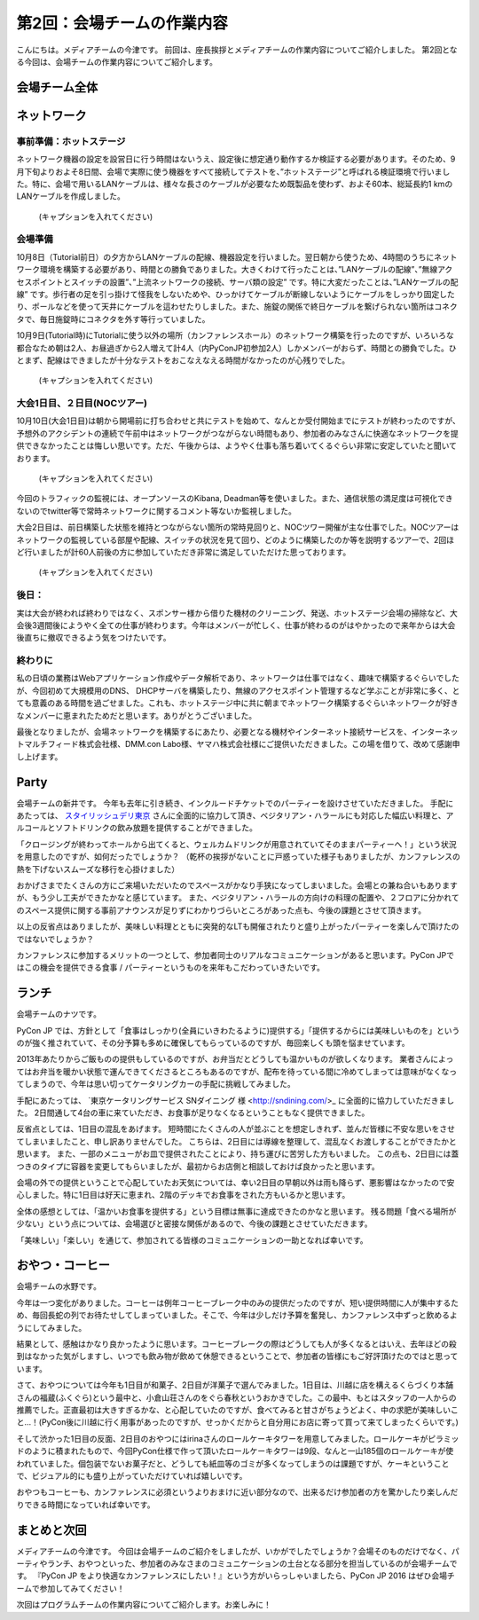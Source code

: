 =====================================
 第2回：会場チームの作業内容
=====================================

こんにちは。メディアチームの今津です。
前回は、座長挨拶とメディアチームの作業内容についてご紹介しました。
第2回となる今回は、会場チームの作業内容についてご紹介します。

会場チーム全体
==============

ネットワーク
============

事前準備：ホットステージ
------------------------
ネットワーク機器の設定を設営日に行う時間はないうえ、設定後に想定通り動作するか検証する必要があります。そのため、9月下旬よりおよそ8日間、会場で実際に使う機器をすべて接続してテストを、”ホットステージ”と呼ばれる検証環境で行いました。特に、会場で用いるLANケーブルは、様々な長さのケーブルが必要なため既製品を使わず、およそ60本、総延長約1 kmのLANケーブルを作成しました。

.. figure:: /_static/02_venue/noc_hotstage.jpg
   :width: 600

   (キャプションを入れてください)

会場準備
--------
10月8日（Tutorial前日）の夕方からLANケーブルの配線、機器設定を行いました。翌日朝から使うため、4時間のうちにネットワーク環境を構築する必要があり、時間との勝負でありました。大きくわけて行ったことは、”LANケーブルの配線”、”無線アクセスポイントとスイッチの設置”、”上流ネットワークの接続、サーバ類の設定” です。特に大変だったことは、”LANケーブルの配線” です。歩行者の足を引っ掛けて怪我をしないためや、ひっかけてケーブルが断線しないようにケーブルをしっかり固定したり、ポールなどを使って天井にケーブルを這わせたりしました。また、施錠の関係で終日ケーブルを繋げられない箇所はコネクタで、毎日施錠時にコネクタを外す等行っていました。

10月9日(Tutorial時)にTutorialに使う以外の場所（カンファレンスホール）のネットワーク構築を行ったのですが、いろいろな都合なため朝は2人、お昼過ぎから2人増えて計4人（内PyConJP初参加2人）しかメンバーがおらず、時間との勝負でした。ひとまず、配線はできましたが十分なテストをおこなえなえる時間がなかったのが心残りでした。

.. figure:: /_static/02_venue/noc_preparation.jpg
   :height: 600

   (キャプションを入れてください)
	   
大会1日目、２日目(NOCツアー)
----------------------------
10月10日(大会1日目)は朝から開場前に打ち合わせと共にテストを始めて、なんとか受付開始までにテストが終わったのですが、予想外のアクシデントの連続で午前中はネットワークがつながらない時間もあり、参加者のみなさんに快適なネットワークを提供できなかったことは悔しい思いです。ただ、午後からは、ようやく仕事も落ち着いてくるぐらい非常に安定していたと聞いております。

.. figure:: /_static/02_venue/noc_cnf1.jpg
   :width: 600

   (キャプションを入れてください)

今回のトラフィックの監視には、オープンソースのKibana, Deadman等を使いました。また、通信状態の満足度は可視化できないのでtwitter等で常時ネットワークに関するコメント等ないか監視しました。

大会2日目は、前日構築した状態を維持とつながらない箇所の常時見回りと、NOCツワー開催が主な仕事でした。NOCツアーはネットワークの監視している部屋や配線、スイッチの状況を見て回り、どのように構築したのか等を説明するツアーで、2回ほど行いましたが計60人前後の方に参加していただき非常に満足していただけた思っております。

.. figure:: /_static/02_venue/noc_tour.jpg
   :width: 600

   (キャプションを入れてください)


後日：
------
実は大会が終われば終わりではなく、スポンサー様から借りた機材のクリーニング、発送、ホットステージ会場の掃除など、大会後3週間後にようやく全ての仕事が終わります。今年はメンバーが忙しく、仕事が終わるのがはやかったので来年からは大会後直ちに撤収できるよう気をつけたいです。


終わりに
--------
私の日頃の業務はWebアプリケーション作成やデータ解析であり、ネットワークは仕事ではなく、趣味で構築するぐらいでしたが、今回初めて大規模用のDNS、 DHCPサーバを構築したり、無線のアクセスポイント管理するなど学ぶことが非常に多く、とても意義のある時間を過ごせました。これも、ホットステージ中に共に朝までネットワーク構築するぐらいネットワークが好きなメンバーに恵まれたためだと思います。ありがとうございました。

最後となりましたが、会場ネットワークを構築するにあたり、必要となる機材やインターネット接続サービスを、インターネットマルチフィード株式会社様、DMM.con Labo様、ヤマハ株式会社様にご提供いただきました。この場を借りて、改めて感謝申し上げます。

Party
=====
会場チームの新井です。
今年も去年に引き続き、インクルードチケットでのパーティーを設けさせていただきました。
手配にあたっては、 `スタイリッシュデリ東京 <http://www.stylish-deli.jp/>`_ さんに全面的に協力して頂き、ベジタリアン・ハラールにも対応した幅広い料理と、アルコールとソフトドリンクの飲み放題を提供することができました。

「クロージングが終わってホールから出てくると、ウェルカムドリンクが用意されていてそのままパーティーへ！」という状況を用意したのですが、如何だったでしょうか？
（乾杯の挨拶がないことに戸惑っていた様子もありましたが、カンファレンスの熱を下げないスムーズな移行を心掛けました）

おかげさまでたくさんの方にご来場いただいたのでスペースがかなり手狭になってしまいました。会場との兼ね合いもありますが、もう少し工夫ができたかなと感じています。
また、ベジタリアン・ハラールの方向けの料理の配置や、２フロアに分かれてのスペース提供に関する事前アナウンスが足りずにわかりづらいところがあった点も、今後の課題とさせて頂きます。

以上の反省点はありましたが、美味しい料理とともに突発的なLTも開催されたりと盛り上がったパーティーを楽しんで頂けたのではないでしょうか？

カンファレンスに参加するメリットの一つとして、参加者同士のリアルなコミュニケーションがあると思います。PyCon JPではこの機会を提供できる食事 / パーティーというものを来年もこだわっていきたいです。


ランチ
======
会場チームのナツです。

PyCon JP では、方針として「食事はしっかり(全員にいきわたるように)提供する」「提供するからには美味しいものを」というのが強く推されていて、その分予算も多めに確保してもらっているのですが、毎回楽しくも頭を悩ませています。

2013年あたりからご飯ものの提供もしているのですが、お弁当だとどうしても温かいものが欲しくなります。
業者さんによってはお弁当を暖かい状態で運んできてくださるところもあるのですが、配布を待っている間に冷めてしまっては意味がなくなってしまうので、今年は思い切ってケータリングカーの手配に挑戦してみました。

手配にあたっては、 `東京ケータリングサービス SNダイニング 様 <http://sndining.com/>_ に全面的に協力していただきました。
2日間通して4台の車に来ていただき、お食事が足りなくなるということもなく提供できました。

反省点としては、1日目の混乱をあげます。
短時間にたくさんの人が並ぶことを想定しきれず、並んだ皆様に不安な思いをさせてしまいましたこと、申し訳ありませんでした。
こちらは、2日目には導線を整理して、混乱なくお渡しすることができたかと思います。
また、一部のメニューがお皿で提供されたことにより、持ち運びに苦労した方もいました。
この点も、2日目には蓋つきのタイプに容器を変更してもらいましたが、最初からお店側と相談しておけば良かったと思います。

会場の外での提供ということで心配していたお天気については、幸い2日目の早朝以外は雨も降らず、悪影響はなかったので安心しました。特に1日目は好天に恵まれ、2階のデッキでお食事をされた方もいるかと思います。

全体の感想としては、「温かいお食事を提供する」という目標は無事に達成できたのかなと思います。
残る問題「食べる場所が少ない」という点については、会場選びと密接な関係があるので、今後の課題とさせていただきます。

「美味しい」「楽しい」を通じて、参加されてる皆様のコミュニケーションの一助となれば幸いです。


おやつ・コーヒー
================
会場チームの水野です。

今年は一つ変化がありました。コーヒーは例年コーヒーブレーク中のみの提供だったのですが、短い提供時間に人が集中するため、毎回長蛇の列でお待たせしてしまっていました。そこで、今年は少しだけ予算を奮発し、カンファレンス中ずっと飲めるようにしてみました。

結果として、感触はかなり良かったように思います。コーヒーブレークの際はどうしても人が多くなるとはいえ、去年ほどの殺到はなかった気がしますし、いつでも飲み物が飲めて休憩できるということで、参加者の皆様にもご好評頂けたのではと思っています。

さて、おやつについては今年も1日目が和菓子、2日目が洋菓子で選んでみました。1日目は、川越に店を構えるくらづくり本舗さんの福蔵(ふくぐら)という最中と、小倉山荘さんのをぐら春秋というおかきでした。この最中、もとはスタッフの一人からの推薦でした。正直最初は大きすぎるかな、と心配していたのですが、食べてみると甘さがちょうどよく、中の求肥が美味しいこと…！(PyCon後に川越に行く用事があったのですが、せっかくだからと自分用にお店に寄って買って来てしまったくらいです。)

そして渋かった1日目の反面、2日目のおやつにはirinaさんのロールケーキタワーを用意してみました。ロールケーキがピラミッドのように積まれたもので、今回PyCon仕様で作って頂いたロールケーキタワーは9段、なんと一山185個のロールケーキが使われていました。個包装でないお菓子だと、どうしても紙皿等のゴミが多くなってしまうのは課題ですが、ケーキということで、ビジュアル的にも盛り上がっていただけていれば嬉しいです。

おやつもコーヒーも、カンファレンスに必須というよりおまけに近い部分なので、出来るだけ参加者の方を驚かしたり楽しんだりできる時間になっていれば幸いです。

まとめと次回
============

メディアチームの今津です。
今回は会場チームのご紹介をしましたが、いかがでしたでしょうか？会場そのものだけでなく、パーティやランチ、おやつといった、参加者のみなさまのコミュニケーションの土台となる部分を担当しているのが会場チームです。
『PyCon JP をより快適なカンファレンスにしたい！』という方がいらっしゃいましたら、PyCon JP 2016 はぜひ会場チームで参加してみてください！

次回はプログラムチームの作業内容についてご紹介します。お楽しみに！
